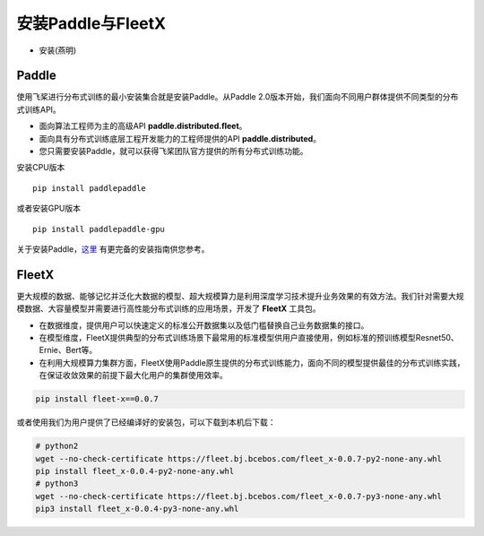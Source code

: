 安装Paddle与FleetX
------------------

- 安装(燕明)

Paddle
~~~~~~

使用飞桨进行分布式训练的最小安装集合就是安装Paddle。从Paddle
2.0版本开始，我们面向不同用户群体提供不同类型的分布式训练API。

-  面向算法工程师为主的高级API **paddle.distributed.fleet**\ 。
-  面向具有分布式训练底层工程开发能力的工程师提供的API
   **paddle.distributed**\ 。
-  您只需要安装Paddle，就可以获得飞桨团队官方提供的所有分布式训练功能。

安装CPU版本

::

    pip install paddlepaddle

或者安装GPU版本
::

    pip install paddlepaddle-gpu

关于安装Paddle，\ `这里 <https://www.paddlepaddle.org.cn/install/quick>`__
有更完备的安装指南供您参考。

FleetX
~~~~~~

更大规模的数据、能够记忆并泛化大数据的模型、超大规模算力是利用深度学习技术提升业务效果的有效方法。我们针对需要大规模数据、大容量模型并需要进行高性能分布式训练的应用场景，开发了
**FleetX** 工具包。

-  在数据维度，提供用户可以快速定义的标准公开数据集以及低门槛替换自己业务数据集的接口。
-  在模型维度，FleetX提供典型的分布式训练场景下最常用的标准模型供用户直接使用，例如标准的预训练模型Resnet50、Ernie、Bert等。
-  在利用大规模算力集群方面，FleetX使用Paddle原生提供的分布式训练能力，面向不同的模型提供最佳的分布式训练实践，在保证收敛效果的前提下最大化用户的集群使用效率。

.. code:: bash

    pip install fleet-x==0.0.7

或者使用我们为用户提供了已经编译好的安装包，可以下载到本机后下载：

.. code:: sh

   # python2
   wget --no-check-certificate https://fleet.bj.bcebos.com/fleet_x-0.0.7-py2-none-any.whl
   pip install fleet_x-0.0.4-py2-none-any.whl
   # python3
   wget --no-check-certificate https://fleet.bj.bcebos.com/fleet_x-0.0.7-py3-none-any.whl
   pip3 install fleet_x-0.0.4-py3-none-any.whl

